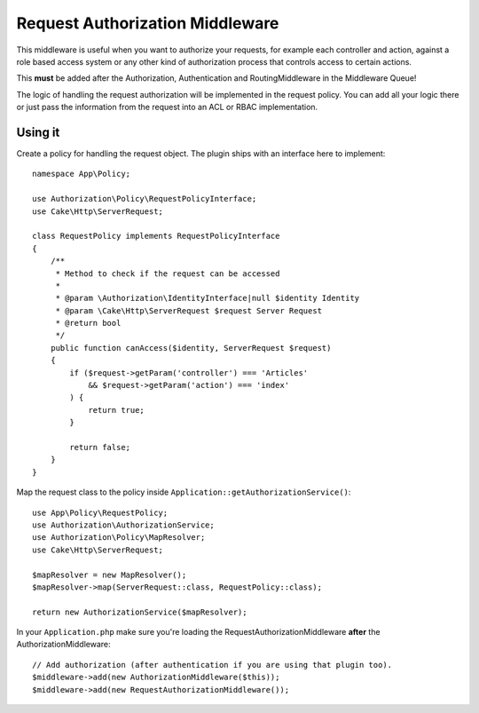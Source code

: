 Request Authorization Middleware
################################

This middleware is useful when you want to authorize your requests, for example
each controller and action, against a role based access system or any other kind
of authorization process that controls access to certain actions.

This **must** be added after the Authorization, Authentication and
RoutingMiddleware in the Middleware Queue!

The logic of handling the request authorization will be implemented in the
request policy. You can add all your logic there or just pass the information
from the request into an ACL or RBAC implementation.

Using it
========

Create a policy for handling the request object. The plugin ships with an
interface here to implement::

    namespace App\Policy;

    use Authorization\Policy\RequestPolicyInterface;
    use Cake\Http\ServerRequest;

    class RequestPolicy implements RequestPolicyInterface
    {
        /**
         * Method to check if the request can be accessed
         *
         * @param \Authorization\IdentityInterface|null $identity Identity
         * @param \Cake\Http\ServerRequest $request Server Request
         * @return bool
         */
        public function canAccess($identity, ServerRequest $request)
        {
            if ($request->getParam('controller') === 'Articles'
                && $request->getParam('action') === 'index'
            ) {
                return true;
            }

            return false;
        }
    }

Map the request class to the policy inside ``Application::getAuthorizationService()``::

    use App\Policy\RequestPolicy;
    use Authorization\AuthorizationService;
    use Authorization\Policy\MapResolver;
    use Cake\Http\ServerRequest;

    $mapResolver = new MapResolver();
    $mapResolver->map(ServerRequest::class, RequestPolicy::class);

    return new AuthorizationService($mapResolver);

In your ``Application.php`` make sure you're loading the
RequestAuthorizationMiddleware **after** the AuthorizationMiddleware::

    // Add authorization (after authentication if you are using that plugin too).
    $middleware->add(new AuthorizationMiddleware($this));
    $middleware->add(new RequestAuthorizationMiddleware());
